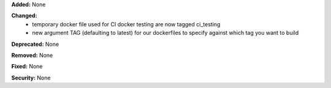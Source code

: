 **Added:** None

**Changed:** 
    - temporary docker file used for CI docker testing are now tagged ci_testing
    - new argument TAG (defaulting to latest) for our dockerfiles to specify against which tag you want to build

**Deprecated:** None

**Removed:** None

**Fixed:** None

**Security:** None
